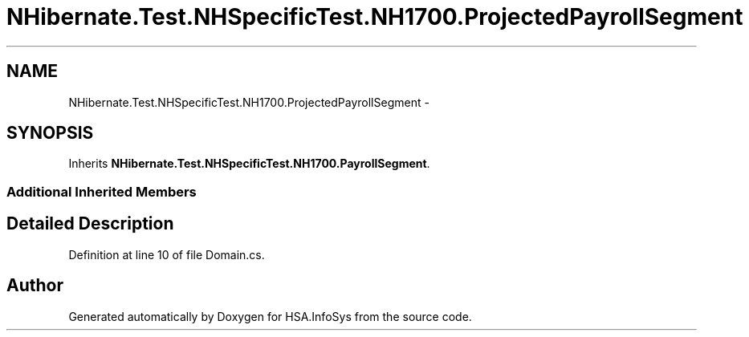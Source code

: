.TH "NHibernate.Test.NHSpecificTest.NH1700.ProjectedPayrollSegment" 3 "Fri Jul 5 2013" "Version 1.0" "HSA.InfoSys" \" -*- nroff -*-
.ad l
.nh
.SH NAME
NHibernate.Test.NHSpecificTest.NH1700.ProjectedPayrollSegment \- 
.SH SYNOPSIS
.br
.PP
.PP
Inherits \fBNHibernate\&.Test\&.NHSpecificTest\&.NH1700\&.PayrollSegment\fP\&.
.SS "Additional Inherited Members"
.SH "Detailed Description"
.PP 
Definition at line 10 of file Domain\&.cs\&.

.SH "Author"
.PP 
Generated automatically by Doxygen for HSA\&.InfoSys from the source code\&.
